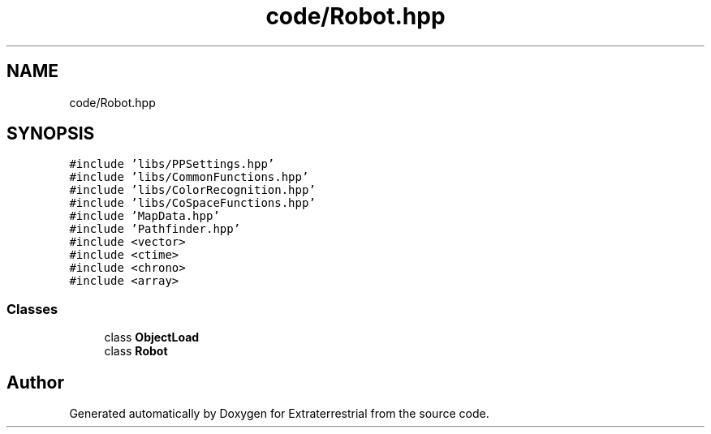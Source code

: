 .TH "code/Robot.hpp" 3 "Mon Apr 5 2021" "Extraterrestrial" \" -*- nroff -*-
.ad l
.nh
.SH NAME
code/Robot.hpp
.SH SYNOPSIS
.br
.PP
\fC#include 'libs/PPSettings\&.hpp'\fP
.br
\fC#include 'libs/CommonFunctions\&.hpp'\fP
.br
\fC#include 'libs/ColorRecognition\&.hpp'\fP
.br
\fC#include 'libs/CoSpaceFunctions\&.hpp'\fP
.br
\fC#include 'MapData\&.hpp'\fP
.br
\fC#include 'Pathfinder\&.hpp'\fP
.br
\fC#include <vector>\fP
.br
\fC#include <ctime>\fP
.br
\fC#include <chrono>\fP
.br
\fC#include <array>\fP
.br

.SS "Classes"

.in +1c
.ti -1c
.RI "class \fBObjectLoad\fP"
.br
.ti -1c
.RI "class \fBRobot\fP"
.br
.in -1c
.SH "Author"
.PP 
Generated automatically by Doxygen for Extraterrestrial from the source code\&.
